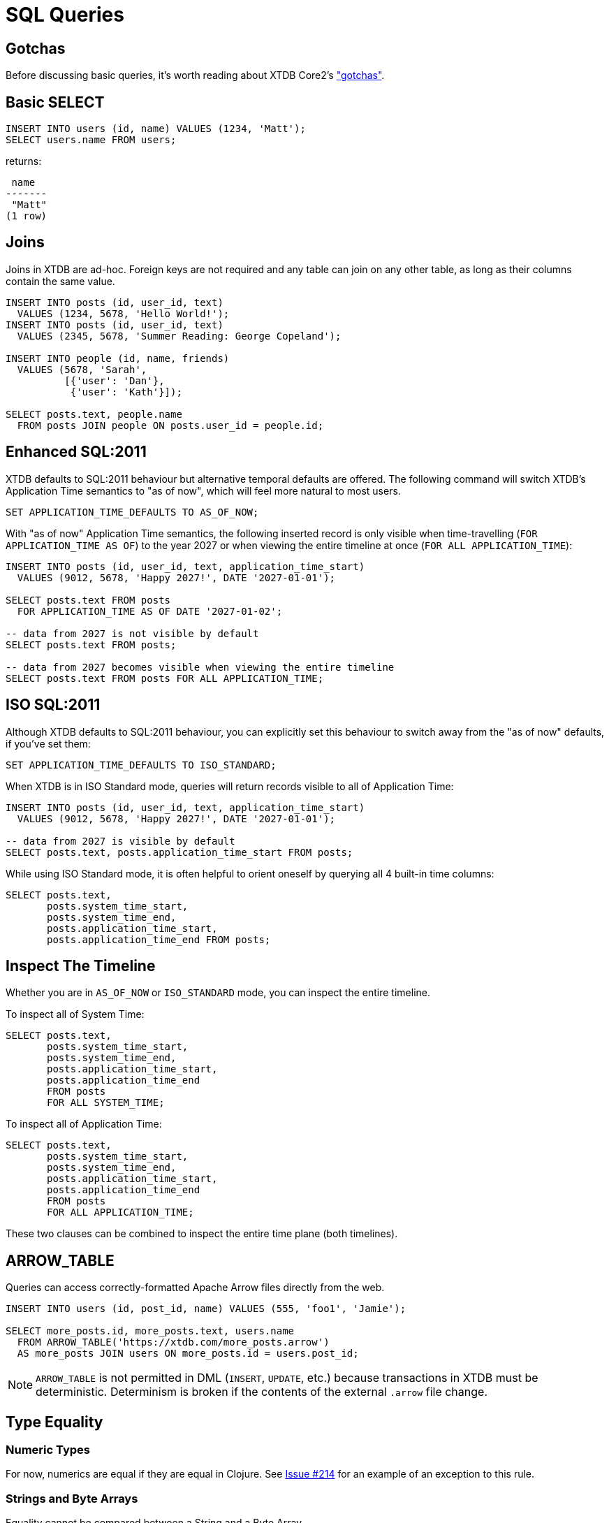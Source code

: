 = SQL Queries

[#gotchas]
== Gotchas

Before discussing basic queries, it's worth reading about XTDB Core2's
xref:getting-started::gotchas.adoc["gotchas"].


[#select]
== Basic SELECT

[source,sql]
----
INSERT INTO users (id, name) VALUES (1234, 'Matt');
SELECT users.name FROM users;
----

returns:

[source,text]
----
 name
-------
 "Matt"
(1 row)
----


[#joins]
== Joins

Joins in XTDB are ad-hoc.
Foreign keys are not required and any table can join on any other table, as long as their columns contain the same value.

[source,sql]
----
INSERT INTO posts (id, user_id, text)
  VALUES (1234, 5678, 'Hello World!');
INSERT INTO posts (id, user_id, text)
  VALUES (2345, 5678, 'Summer Reading: George Copeland');

INSERT INTO people (id, name, friends)
  VALUES (5678, 'Sarah',
          [{'user': 'Dan'},
           {'user': 'Kath'}]);

SELECT posts.text, people.name
  FROM posts JOIN people ON posts.user_id = people.id;
----


[#enhancedsql2011]
== Enhanced SQL:2011

XTDB defaults to SQL:2011 behaviour but alternative temporal defaults are offered.
The following command will switch XTDB's Application Time semantics to "as of now",
which will feel more natural to most users.

[source,sql]
----
SET APPLICATION_TIME_DEFAULTS TO AS_OF_NOW;
----

With "as of now" Application Time semantics, the following inserted record is only visible
when time-travelling (`FOR APPLICATION_TIME AS OF`) to the year 2027 or when viewing the
entire timeline at once (`FOR ALL APPLICATION_TIME`):

[source,sql]
----
INSERT INTO posts (id, user_id, text, application_time_start)
  VALUES (9012, 5678, 'Happy 2027!', DATE '2027-01-01');

SELECT posts.text FROM posts
  FOR APPLICATION_TIME AS OF DATE '2027-01-02';

-- data from 2027 is not visible by default
SELECT posts.text FROM posts;

-- data from 2027 becomes visible when viewing the entire timeline
SELECT posts.text FROM posts FOR ALL APPLICATION_TIME;
----


[#isosql2011]
== ISO SQL:2011

Although XTDB defaults to SQL:2011 behaviour, you can explicitly set this behaviour
to switch away from the "as of now" defaults, if you've set them:

[source,sql]
----
SET APPLICATION_TIME_DEFAULTS TO ISO_STANDARD;
----

When XTDB is in ISO Standard mode, queries will return records visible to all of Application Time:

[source,sql]
----
INSERT INTO posts (id, user_id, text, application_time_start)
  VALUES (9012, 5678, 'Happy 2027!', DATE '2027-01-01');

-- data from 2027 is visible by default
SELECT posts.text, posts.application_time_start FROM posts;
----

While using ISO Standard mode, it is often helpful to orient oneself
by querying all 4 built-in time columns:

[source,sql]
----
SELECT posts.text,
       posts.system_time_start,
       posts.system_time_end,
       posts.application_time_start,
       posts.application_time_end FROM posts;
----


[#inspectthetimeline]
== Inspect The Timeline

Whether you are in `AS_OF_NOW` or `ISO_STANDARD` mode, you can inspect the entire timeline.

To inspect all of System Time:

[source,sql]
----
SELECT posts.text,
       posts.system_time_start,
       posts.system_time_end,
       posts.application_time_start,
       posts.application_time_end
       FROM posts
       FOR ALL SYSTEM_TIME;
----

To inspect all of Application Time:

[source,sql]
----
SELECT posts.text,
       posts.system_time_start,
       posts.system_time_end,
       posts.application_time_start,
       posts.application_time_end
       FROM posts
       FOR ALL APPLICATION_TIME;
----

These two clauses can be combined to inspect the entire time plane (both timelines).


[#arrowtable]
== ARROW_TABLE

Queries can access correctly-formatted Apache Arrow files directly from the web.

[source,sql]
----
INSERT INTO users (id, post_id, name) VALUES (555, 'foo1', 'Jamie');

SELECT more_posts.id, more_posts.text, users.name
  FROM ARROW_TABLE('https://xtdb.com/more_posts.arrow')
  AS more_posts JOIN users ON more_posts.id = users.post_id;
----

NOTE: `ARROW_TABLE` is not permitted in DML (`INSERT`, `UPDATE`, etc.)
because transactions in XTDB must be deterministic.
Determinism is broken if the contents of the external `.arrow` file change.


[#typeequality]
== Type Equality

=== Numeric Types

For now, numerics are equal if they are equal in Clojure.
See https://github.com/xtdb/core2/issues/214[Issue #214] for an example of an exception to this rule.

=== Strings and Byte Arrays

Equality cannot be compared between a String and a Byte Array.

=== Dates and Timestamps

Dates/Timestamps are equal as per the SQL:2011 specification.
Dates/Timestamps without a TZ are assumed to be the TZ of the session before being compared.

If you have a copy of the ISO/ANSI SQL:2011 specification
(_Information technology — Database languages — SQL — Part 2: Foundation (SQL/Foundation)_),
you will find a helpful table on Page 37 (_Table 3 — Datetime data type conversions_).

NOTE: For simplicity, we _highly_ recommend writing date/time data as Timestamps with a UTC Timezone whenever possible.


== Type Casts

=== Numeric Types

Most numeric types will cast as expected

Type casts are a work-in-progress, but most numeric-to-numeric casts will work as expected.
Casts between numerics and non-numeric types may not work yet.

[source,sql]
----
insert into t1 (id) values (1);
select (2 + CAST(3.0 AS INT)) from t1; -- returns 5
select (2 + CAST("3" AS INT)) from t1; -- fails as of 2022-09-16
----

=== Dates and Timestamps

Similar to date/time type equality, Dates/Timestamps without a TZ are assumed to be the TZ of the session before being compared.


== Math

=== Overflow

Overflow is strictly checked. Internally, this is implemented with
https://docs.oracle.com/en/java/javase/11/docs/api/java.base/java/lang/Math.html[`*Exact()` methods from `java.lang.Math`].

=== BigDecimal

`BigDecimal` is not yet supported.


== Temporal Data Patterns

=== Move a record into the past/future

To retroactively "move" a record into the past or future, use the "upsert" functionality of the `INSERT` statement:

[source,sql]
----
INSERT INTO products (id,name,application_time_start)
  VALUES (1,'iPhone',DATE '2009-01-01');
SELECT products.name,products.application_time_start
  FROM products; -- returns 2009

INSERT INTO products (id,name,application_time_start)
  VALUES (1,'iPhone',DATE '2007-06-29');
SELECT products.name,products.application_time_start
  FROM products; -- returns correct 2007 date
----

It is not possible to use an `UPDATE` statement to change a record's `APPLICATION_TIME`.

=== Change a record for a portion of (its) time

`UPDATE ... FOR PORTION OF APPLICATION_TIME` can be used for exactly this purpose:

[source,sql]
----
INSERT INTO employee (id, name, title, application_time_start)
  VALUES (4, 'Deepa', 'Developer', DATE '2013-07-31');

UPDATE employee FOR PORTION OF APPLICATION_TIME
  FROM DATE '2018-01-01' TO DATE '2021-01-01'
  SET title = 'CEO'
  WHERE employee.id = 4;

SELECT employee.title, employee.application_time_start
  FROM employee FOR ALL APPLICATION_TIME
  WHERE employee.id=4;
----
